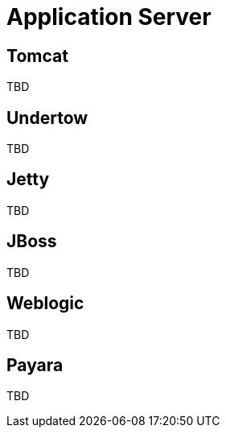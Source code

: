 = Application Server

== Tomcat

TBD

== Undertow

TBD

== Jetty

TBD

== JBoss

TBD

== Weblogic

TBD

== Payara

TBD
